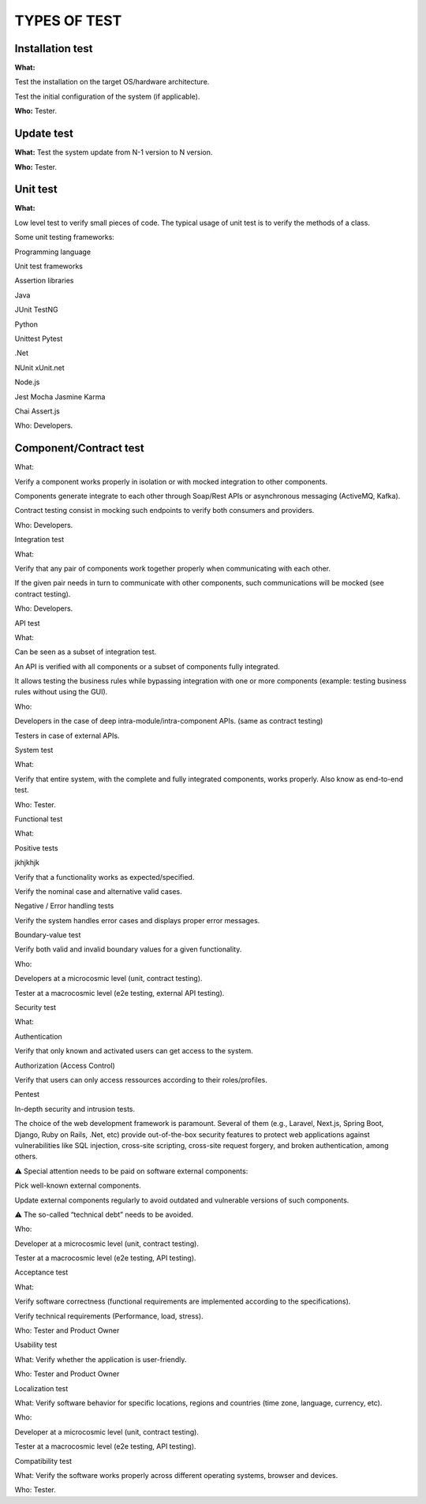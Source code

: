 =============
TYPES OF TEST
=============

Installation test
=================

**What:**

Test the installation on the target OS/hardware architecture.

Test the initial configuration of the system (if applicable).

**Who:** Tester.

Update test
===========

**What:** Test the system update from N-1 version to N version.

**Who:** Tester.

Unit test
=========

**What:**

Low level test to verify small pieces of code.
The typical usage of unit test is to verify the methods of a class.

Some unit testing frameworks:

Programming language

Unit test frameworks

Assertion libraries

Java

JUnit
TestNG



Python

Unittest
Pytest



.Net

NUnit
xUnit.net



Node.js

Jest
Mocha
Jasmine
Karma

Chai
Assert.js

Who: Developers.

Component/Contract test
=======================

What:

Verify a component works properly in isolation or with mocked integration to other components.

Components generate integrate to each other through Soap/Rest APIs or asynchronous messaging (ActiveMQ, Kafka).

Contract testing consist in mocking such endpoints to verify both consumers and providers.

Who: Developers.

Integration test

What:

Verify that any pair of components work together properly when communicating with each other.

If the given pair needs in turn to communicate with other components, such communications will be mocked (see contract testing).

Who: Developers.

API test

What:

Can be seen as a subset of integration test.

An API is verified with all components or a subset of components fully integrated.

It allows testing the business rules while bypassing integration with one or more components (example: testing business rules without using the GUI).

Who:

Developers in the case of deep intra-module/intra-component APIs. (same as contract testing)

Testers in case of external APIs.

System test

What:

Verify that entire system, with the complete and fully integrated components, works properly.
Also know as end-to-end test.

Who: Tester.

Functional test

What:

Positive tests

jkhjkhjk



Verify that a functionality works as expected/specified.

Verify the nominal case and alternative valid cases.

Negative / Error handling tests

Verify the system handles error cases and displays proper error messages.

Boundary-value test

Verify both valid and invalid boundary values for a given functionality.

Who:

Developers at a microcosmic level (unit, contract testing).

Tester at a macrocosmic level (e2e testing, external API testing).

Security test

What:

Authentication

Verify that only known and activated users can get access to the system.

Authorization (Access Control)

Verify that users can only access ressources according to their roles/profiles.

Pentest

In-depth security and intrusion tests.

The choice of the web development framework is paramount. Several of them (e.g., Laravel, Next.js, Spring Boot, Django, Ruby on Rails, .Net, etc) provide out-of-the-box security features to protect web applications against vulnerabilities like SQL injection, cross-site scripting, cross-site request forgery, and broken authentication, among others.

⚠️ Special attention needs to be paid on software external components:

Pick well-known external components.

Update external components regularly to avoid outdated and vulnerable versions of such components.

⚠️ The so-called “technical debt” needs to be avoided.

Who:

Developer at a microcosmic level (unit, contract testing).

Tester at a macrocosmic level (e2e testing, API testing).

Acceptance test

What:

Verify software correctness (functional requirements are implemented according to the
specifications).

Verify technical requirements (Performance, load, stress).

Who: Tester and Product Owner

Usability test

What: Verify whether the application is user-friendly.

Who: Tester and Product Owner

Localization test

What: Verify software behavior for specific locations, regions and countries (time zone, language, currency, etc).

Who:

Developer at a microcosmic level (unit, contract testing).

Tester at a macrocosmic level (e2e testing, API testing).

Compatibility test

What: Verify the software works properly across different operating systems, browser and devices.

Who: Tester.

